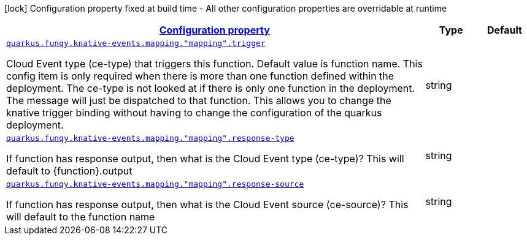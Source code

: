 [.configuration-legend]
icon:lock[title=Fixed at build time] Configuration property fixed at build time - All other configuration properties are overridable at runtime
[.configuration-reference, cols="80,.^10,.^10"]
|===

h|[[quarkus-funqy-config-group-bindings-knative-events-funqy-knative-events-config-function-mapping_configuration]]link:#quarkus-funqy-config-group-bindings-knative-events-funqy-knative-events-config-function-mapping_configuration[Configuration property]

h|Type
h|Default

a| [[quarkus-funqy-config-group-bindings-knative-events-funqy-knative-events-config-function-mapping_quarkus.funqy.knative-events.mapping.-mapping-.trigger]]`link:#quarkus-funqy-config-group-bindings-knative-events-funqy-knative-events-config-function-mapping_quarkus.funqy.knative-events.mapping.-mapping-.trigger[quarkus.funqy.knative-events.mapping."mapping".trigger]`

[.description]
--
Cloud Event type (ce-type) that triggers this function. Default value is function name. This config item is only required when there is more than one function defined within the deployment. The ce-type is not looked at if there is only one function in the deployment. The message will just be dispatched to that function. This allows you to change the knative trigger binding without having to change the configuration of the quarkus deployment.
--|string 
|


a| [[quarkus-funqy-config-group-bindings-knative-events-funqy-knative-events-config-function-mapping_quarkus.funqy.knative-events.mapping.-mapping-.response-type]]`link:#quarkus-funqy-config-group-bindings-knative-events-funqy-knative-events-config-function-mapping_quarkus.funqy.knative-events.mapping.-mapping-.response-type[quarkus.funqy.knative-events.mapping."mapping".response-type]`

[.description]
--
If function has response output, then what is the Cloud Event type (ce-type)? This will default to ++{++function++}++.output
--|string 
|


a| [[quarkus-funqy-config-group-bindings-knative-events-funqy-knative-events-config-function-mapping_quarkus.funqy.knative-events.mapping.-mapping-.response-source]]`link:#quarkus-funqy-config-group-bindings-knative-events-funqy-knative-events-config-function-mapping_quarkus.funqy.knative-events.mapping.-mapping-.response-source[quarkus.funqy.knative-events.mapping."mapping".response-source]`

[.description]
--
If function has response output, then what is the Cloud Event source (ce-source)? This will default to the function name
--|string 
|

|===